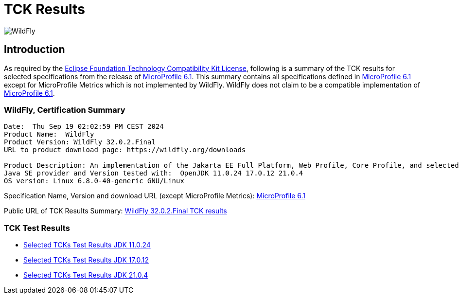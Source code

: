= TCK Results
:ext-relative: {outfilesuffix}
:imagesdir: ../../images/

image:splash_wildflylogo_small.png[WildFly, align="center"]

[[introduction]]
== Introduction
As required by the https://www.eclipse.org/legal/tck.php[Eclipse Foundation Technology Compatibility Kit License],
following is a summary of the TCK results for selected specifications from the release of
https://github.com/eclipse/microprofile/releases/tag/6.1[MicroProfile 6.1]. This summary contains
all specifications defined in https://github.com/eclipse/microprofile/releases/tag/6.1[MicroProfile
6.1] except for MicroProfile Metrics which is not implemented by WildFly. WildFly does not claim to be a
compatible implementation of https://github.com/eclipse/microprofile/releases/tag/6.1[MicroProfile
6.1].

=== WildFly, Certification Summary
----
Date:  Thu Sep 19 02:02:59 PM CEST 2024
Product Name:  WildFly
Product Version: WildFly 32.0.2.Final
URL to product download page: https://wildfly.org/downloads

Product Description: An implementation of the Jakarta EE Full Platform, Web Profile, Core Profile, and selected MicroProfile specifications
Java SE provider and Version tested with:  OpenJDK 11.0.24 17.0.12 21.0.4 
OS version: Linux 6.8.0-40-generic GNU/Linux
----
Specification Name, Version and download URL (except MicroProfile Metrics):
https://download.eclipse.org/microprofile/microprofile-6.1/microprofile-spec-6.1.pdf[MicroProfile 6.1]

Public URL of TCK Results Summary:
https://github.com/wildfly/certifications/blob/MP6.1/WildFly_32.0.2.Final/microprofile-6.1/microprofile-6.1-selected-specifications-certification.adoc[WildFly 32.0.2.Final TCK results]

=== TCK Test Results

- link:microprofile-6.1-selected-specifications-jdk-11.0.24.adoc[Selected TCKs Test Results JDK 11.0.24]
- link:microprofile-6.1-selected-specifications-jdk-17.0.12.adoc[Selected TCKs Test Results JDK 17.0.12]
- link:microprofile-6.1-selected-specifications-jdk-21.0.4.adoc[Selected TCKs Test Results JDK 21.0.4]
